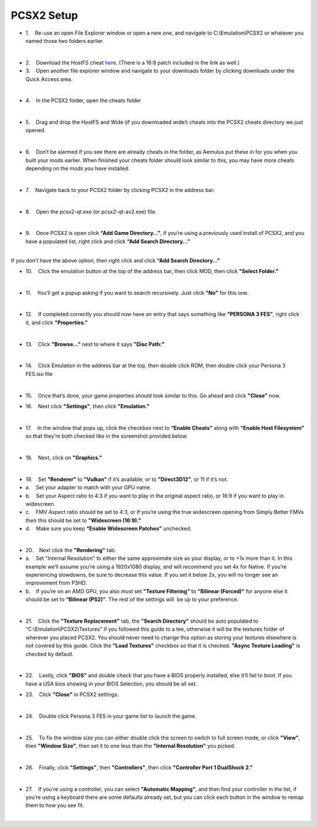 PCSX2 Setup
===========

-  1.    Re-use an open File Explorer window or open a new one, and
   navigate to C:\\Emulation\\PCSX2 or whatever you named those two
   folders earlier.

| 
| |image104|
| |image105|
| |image106|

-  2.    Download the HostFS cheat
   `here <https://drive.google.com/drive/folders/1QsxslhJpkPKNOz7bgveneFKZ_nf9VzFG?usp=sharing>`__.
   (There is a 16:9 patch included in the link as well.)
-  3.    Open another file explorer window and navigate to your
   downloads folder by clicking downloads under the Quick Access area.

| 
| |image107|

-  4.    In the PCSX2 folder, open the cheats folder

| 
| |image108|

-  5.    Drag and drop the HostFS and Wide (if you downloaded wide!)
   cheats into the PCSX2 cheats directory we just opened.

| 
| |image109|

-  6.    Don’t be alarmed if you see there are already cheats in the
   folder, as Aemulus put these in for you when you built your mods
   earlier. When finished your cheats folder should look similar to
   this, you may have more cheats depending on the mods you have
   installed.

| 
| |image110|

-  7.    Navigate back to your PCSX2 folder by clicking PCSX2 in the
   address bar.

| 
| |image111|

-  8.    Open the pcsx2-qt.exe (or pcsx2-qt-av2.exe) file.

| 
| |image112|

-  9.    Once PCSX2 is open click **“Add Game Directory…”**, if you’re
   using a previously used install of PCSX2, and you have a populated
   list, right click and click **“Add Search Directory...”**

| 
| |image113|
| If you don’t have the above option, then right click and click **“Add
  Search Directory…”**
| |image114|

-  10.    Click the emulation button at the top of the address bar, then
   click MOD, then click **"Select Folder."**

| 
| |image115|
| |image116|
| |image117|

-  11.    You’ll get a popup asking if you want to search recursively.
   Just click **"No"** for this one.

| 
| |image118|

-  12.    If completed correctly you should now have an entry that says
   something like **“PERSONA 3 FES”**, right click it, and click
   **"Properties."**

| 
| |image119|

-  13.    Click **"Browse..."** next to where it says **"Disc Path:"**

| 
| |image120|

-  14.    Click Emulation in the address bar at the top, then double
   click ROM, then double click your Persona 3 FES.iso file

| 
| |image121|
| |image122|
| |image123|

-  15.    Once that’s done, your game properties should look similar to
   this. Go ahead and click **"Close"** now.

| |image124|

-  16.    Next click **"Settings"**, then click **"Emulation."**

| 
| |image125|

-  17.    In the window that pops up, click the checkbox next to
   **“Enable Cheats”** along with **“Enable Host Filesystem”** so that
   they’re both checked like in the screenshot provided below.

| 
| |image126|

-  18.    Next, click on **"Graphics."**

| 
| |image127|

-  19.    Set **"Renderer"** to **"Vulkan"** if it’s available, or to
   **"Direct3D12"**, or 11 if it’s not.
-  a.    Set your adapter to match with your GPU name.
-  b.    Set your Aspect ratio to 4:3 if you want to play in the
   original aspect ratio, or 16:9 if you want to play in widescreen.
-  c.    FMV Aspect ratio should be set to 4:3, or if you’re using the
   true widescreen opening from Simply Better FMVs then this should be
   set to **"Widescreen (16:9)."**
-  d.    Make sure you keep **“Enable Widescreen Patches”** unchecked.

| 
| |image128|

-  20.    Next click the **"Rendering"** tab.
-  a.    Set "Internal Resolution" to either the same approximate size
   as your display, or to +1x more than it. In this example we’ll assume
   you’re using a 1920x1080 display, and will recommend you set 4x for
   Native. If you’re experiencing slowdowns, be sure to decrease this
   value. If you set it below 2x, you will no longer see an improvement
   from P3HD.
-  b.    If you’re on an AMD GPU, you also must set **"Texture
   Filtering"** to **“Bilinear (Forced)”** for anyone else it should be
   set to **“Bilinear (PS2)”**. The rest of the settings will  be up to
   your preference.

| 
| |image129|

-  21.    Click the **"Texture Replacement"** tab, the **"Search
   Directory"** should be auto populated to
   “C:\\Emulation\\PCSX2\\Textures” if you followed this guide to a tee,
   otherwise it will be the textures folder of wherever you placed
   PCSX2. You should never need to change this option as storing your
   textures elsewhere is not covered by this guide. Click the **"Load
   Textures"** checkbox so that it is checked. **"Async Texture
   Loading"** is checked by default.

| 
| |image130|

-  22.    Lastly, click **"BIOS"** and double check that you have a BIOS
   properly installed, else it’ll fail to boot. If you have a USA bios
   showing in your BIOS Selection, you should be all set.

| |image131|

-  23.    Click **"Close"** in PCSX2 settings.

| 
| |image132|

-  24.    Double click Persona 3 FES in your game list to launch the
   game.

| 
| |image133|

-  25.    To fix the window size you can either double click the screen
   to switch to full screen mode, or click **"View"**, then **"Window
   Size"**, then set it to one less than the **"Internal Resolution"**
   you picked.

| 
| |image134|

-  26.    Finally, click **"Settings"**, then **"Controllers"**, then
   click **"Controller Port 1 DualShock 2."**

| 
| |image135|
| |image136|

-  27.    If you’re using a controller, you can select **"Automatic
   Mapping"**, and then find your controller in the list, if you’re
   using a keyboard there are some defaults already set, but you can
   click each button in the window to remap them to how you see fit.

| 

| |image137|
| |image138|

.. |image104| image:: https://i.imgur.com/6y8riOF.png
.. |image105| image:: https://i.imgur.com/WQeu7IC.png
.. |image106| image:: https://i.imgur.com/O9Cx7jo.png
.. |image107| image:: https://i.imgur.com/Mht2OzV.png
.. |image108| image:: https://i.imgur.com/wt8GhJY.png
.. |image109| image:: https://i.imgur.com/S4zyO1b.png
.. |image110| image:: https://i.imgur.com/w6MY3tC.png
.. |image111| image:: https://i.imgur.com/OTBj9uA.png
.. |image112| image:: https://i.imgur.com/ZU4sYcp.png
.. |image113| image:: https://i.imgur.com/dJmpBzi.png
.. |image114| image:: https://i.imgur.com/bE2PNHL.png
.. |image115| image:: https://i.imgur.com/gK4JUyl.png
.. |image116| image:: https://i.imgur.com/YW0CyOc.png
.. |image117| image:: https://i.imgur.com/gqk3Nf9.png
.. |image118| image:: https://i.imgur.com/xhZu6J7.png
.. |image119| image:: https://i.imgur.com/nlTsxAp.png
.. |image120| image:: https://i.imgur.com/Q6NKNPB.png
.. |image121| image:: https://i.imgur.com/nD2BBRV.png
.. |image122| image:: https://i.imgur.com/N801lXQ.png
.. |image123| image:: https://i.imgur.com/WvcW30n.png
.. |image124| image:: https://i.imgur.com/GAAUbuA.png
.. |image125| image:: https://i.imgur.com/imaFd64.png
.. |image126| image:: https://i.imgur.com/OXrUyk3.png
.. |image127| image:: https://i.imgur.com/cQbBdEX.png
.. |image128| image:: https://i.imgur.com/2VghlmF.png
.. |image129| image:: https://i.imgur.com/2jUUMIF.png
.. |image130| image:: https://i.imgur.com/Q70fMKv.png
.. |image131| image:: https://i.imgur.com/NCFnnr3.png
.. |image132| image:: https://i.imgur.com/yWDZuqp.png
.. |image133| image:: https://i.imgur.com/SxHSpxW.png
.. |image134| image:: https://i.imgur.com/KP550Hw.png
.. |image135| image:: https://i.imgur.com/8jXrW6M.png
.. |image136| image:: https://i.imgur.com/LMGGPyF.png
.. |image137| image:: https://i.imgur.com/pd1rgJ3.png
.. |image138| image:: https://i.imgur.com/bVfhAlf.png